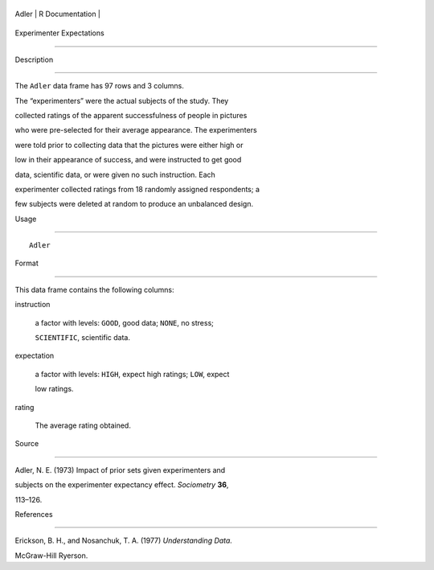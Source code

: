 +---------+-------------------+
| Adler   | R Documentation   |
+---------+-------------------+

Experimenter Expectations
-------------------------

Description
~~~~~~~~~~~

The ``Adler`` data frame has 97 rows and 3 columns.

The “experimenters” were the actual subjects of the study. They
collected ratings of the apparent successfulness of people in pictures
who were pre-selected for their average appearance. The experimenters
were told prior to collecting data that the pictures were either high or
low in their appearance of success, and were instructed to get good
data, scientific data, or were given no such instruction. Each
experimenter collected ratings from 18 randomly assigned respondents; a
few subjects were deleted at random to produce an unbalanced design.

Usage
~~~~~

::

    Adler

Format
~~~~~~

This data frame contains the following columns:

instruction
    a factor with levels: ``GOOD``, good data; ``NONE``, no stress;
    ``SCIENTIFIC``, scientific data.

expectation
    a factor with levels: ``HIGH``, expect high ratings; ``LOW``, expect
    low ratings.

rating
    The average rating obtained.

Source
~~~~~~

Adler, N. E. (1973) Impact of prior sets given experimenters and
subjects on the experimenter expectancy effect. *Sociometry* **36**,
113–126.

References
~~~~~~~~~~

Erickson, B. H., and Nosanchuk, T. A. (1977) *Understanding Data.*
McGraw-Hill Ryerson.
